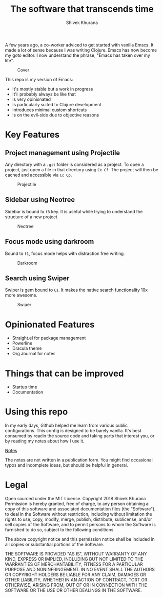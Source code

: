 #+TITLE: The software that transcends time
#+AUTHOR: Shivek Khurana


A few years ago, a co-worker adviced to get started with vanilla Emacs. It made a lot of sense because I was writing Clojure.
Emacs has now become my goto editor. I now understand the phrase, "Emacs has taken over my life".

#+CAPTION: Cover
#+NAME:   fig:cover
[[./screenshots/cover.png]]

This repo is my version of Emacs:
- It's mostly stable but a work in progress
- It'll probably always be like that
- Is very opinionated
- Is particularly suited to Clojure development
- Introduces minimal custom shortcuts
- Is on the evil-side due to objective reasons

* Key Features

** Project management using Projectile
Any directory with a ~.git~ folder is considered as a project. To open a project, just open a file in that directory using ~Cx Cf~. 
The project will then be cached and accessible via ~Cc Cp~.


#+CAPTION: Projectile
#+NAME:   fig:projectile
[[./screenshots/projectile.gif]]

** Sidebar using Neotree
Sidebar is bound to ~f8~ key. It is useful while trying to understand the structure of a new project.

#+CAPTION: Neotree
#+NAME:   fig:neotree
[[./screenshots/neotree.gif]]

** Focus mode using darkroom
Bound to ~f1~, focus mode helps with distraction free writing.

#+CAPTION: Darkroom
#+NAME:   fig:Darkroom
[[./screenshots/darkroom.gif]]

** Search using Swiper
Swiper is gem bound to ~Cs~. It makes the native search functionality 10x more awesome.

#+CAPTION: Swiper
#+NAME:   fig:Swiper
[[./screenshots/swiper.gif]]

* Opinionated Features
- Straight.el for package management
- Powerline
- Dracula theme
- Org Journal for notes

* Things that can be improved
- Startup time
- Documentation


* Using this repo
In my early days, Github helped me learn from various public configurations. This config is designed to be barely vanilla.
It's best consumed by readin the source code and taking parts that interest you, or by reading my notes about how I use it.

[[./notes.org][Notes]]

The notes are not written in a publication form. You might find occasional typos and incomplete ideas, but should be helpful in general.

* Legal
Open sourced under the MIT License.
Copyright 2018 Shivek Khurana
Permission is hereby granted, free of charge, to any person obtaining a copy of this software and associated documentation files (the "Software"), to deal in the Software without restriction, including without limitation the rights to use, copy, modify, merge, publish, distribute, sublicense, and/or sell copies of the Software, and to permit persons to whom the Software is furnished to do so, subject to the following conditions:

The above copyright notice and this permission notice shall be included in all copies or substantial portions of the Software.

THE SOFTWARE IS PROVIDED "AS IS", WITHOUT WARRANTY OF ANY KIND, EXPRESS OR IMPLIED, INCLUDING BUT NOT LIMITED TO THE WARRANTIES OF MERCHANTABILITY, FITNESS FOR A PARTICULAR PURPOSE AND NONINFRINGEMENT. IN NO EVENT SHALL THE AUTHORS OR COPYRIGHT HOLDERS BE LIABLE FOR ANY CLAIM, DAMAGES OR OTHER LIABILITY, WHETHER IN AN ACTION OF CONTRACT, TORT OR OTHERWISE, ARISING FROM, OUT OF OR IN CONNECTION WITH THE SOFTWARE OR THE USE OR OTHER DEALINGS IN THE SOFTWARE.

